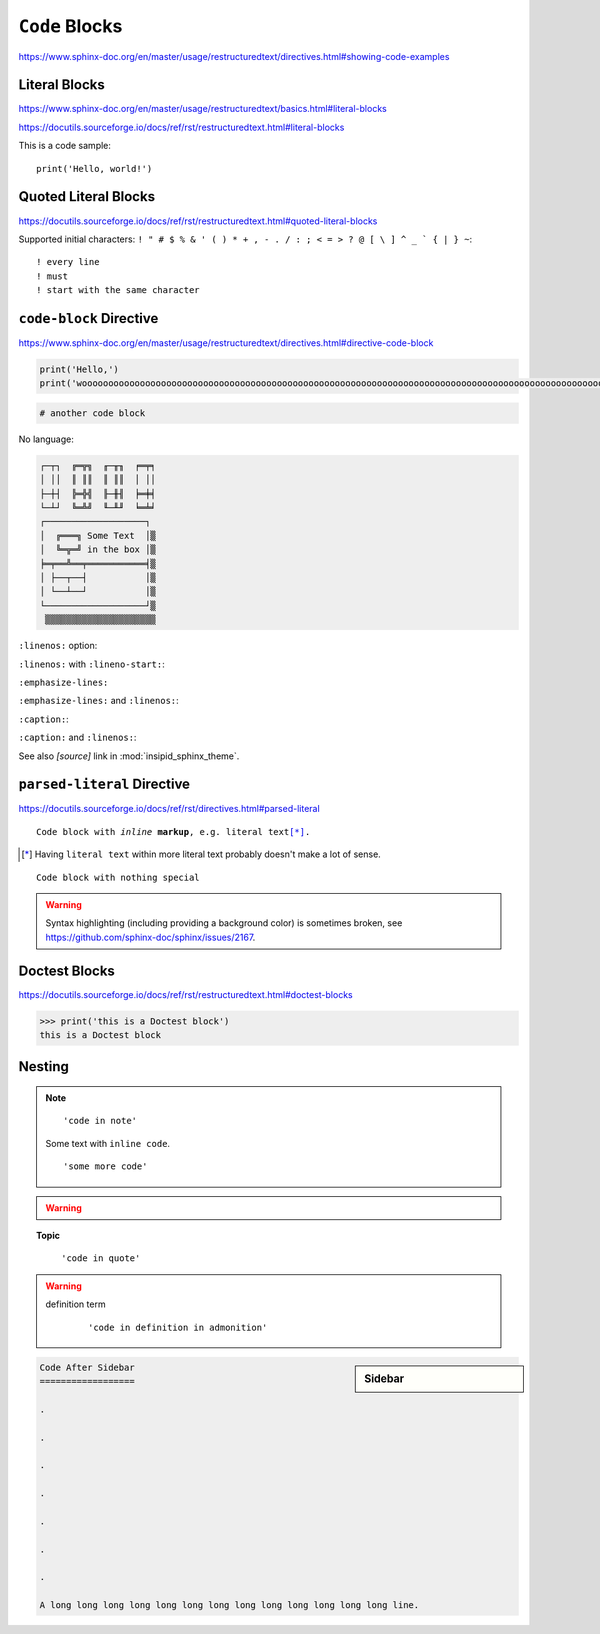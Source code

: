 ``Code`` Blocks
===============

https://www.sphinx-doc.org/en/master/usage/restructuredtext/directives.html#showing-code-examples


Literal Blocks
--------------

https://www.sphinx-doc.org/en/master/usage/restructuredtext/basics.html#literal-blocks

https://docutils.sourceforge.io/docs/ref/rst/restructuredtext.html#literal-blocks


This is a code sample::

    print('Hello, world!')


Quoted Literal Blocks
---------------------

https://docutils.sourceforge.io/docs/ref/rst/restructuredtext.html#quoted-literal-blocks

Supported initial characters:
``! " # $ % & ' ( ) * + , - . / : ; < = > ? @ [ \ ] ^ _ ` { | } ~``::

! every line
! must
! start with the same character


``code-block`` Directive
------------------------

https://www.sphinx-doc.org/en/master/usage/restructuredtext/directives.html#directive-code-block

.. code-block:: python
    :name: code1

    print('Hello,')
    print('wooooooooooooooooooooooooooooooooooooooooooooooooooooooooooooooooooooooooooooooooooooooooooooooooooorld!')

.. code-block:: python

    # another code block

No language:

.. code-block:: none

    ┌─┬┐  ╔═╦╗  ╓─╥╖  ╒═╤╕
    │ ││  ║ ║║  ║ ║║  │ ││
    ├─┼┤  ╠═╬╣  ╟─╫╢  ╞═╪╡
    └─┴┘  ╚═╩╝  ╙─╨╜  ╘═╧╛
    ┌───────────────────┐
    │  ╔═══╗ Some Text  │▒
    │  ╚═╦═╝ in the box │▒
    ╞═╤══╩══╤═══════════╡▒
    │ ├──┬──┤           │▒
    │ └──┴──┘           │▒
    └───────────────────┘▒
     ▒▒▒▒▒▒▒▒▒▒▒▒▒▒▒▒▒▒▒▒▒


``:linenos:`` option:

.. code-block:: python
    :linenos:

    print('Hello,')
    print('wooooooooooooooooooooooooooooooooooooooooooooooooooooooooooooooooooooooooooooooooooooooooooooooooooorld!')

.. code-block:: python
    :linenos:

    # another code block

``:linenos:`` with ``:lineno-start:``:

.. code-block:: python
    :linenos:
    :lineno-start: 12345

    print('Hello,')
    print('world!')

``:emphasize-lines:``

.. code-block:: python
    :emphasize-lines: 3,5

    def some_function():
        interesting = False
        print('This line is highlighted.')
        print('This one is not...')
        print('...but this one is.')

``:emphasize-lines:`` and ``:linenos:``:

.. code-block:: python
    :linenos:
    :emphasize-lines: 3,5

    def some_function():
        interesting = False
        print('This line is highlighted.')
        print('This one is not...')
        print('...but this one is.')

``:caption:``:

.. code-block:: python
    :caption: This is a ``:caption:``
    :name: code2

    print('Hello, world!')

``:caption:`` and ``:linenos:``:

.. code-block:: python
    :caption: This is another ``:caption:``
    :name: code3
    :linenos:

    print('Hello,')
    print('world!')

See also *[source]* link in :mod:`insipid_sphinx_theme`.


``parsed-literal`` Directive
----------------------------

https://docutils.sourceforge.io/docs/ref/rst/directives.html#parsed-literal

.. parsed-literal::

    Code block with *inline* **markup**, e.g. ``literal text``\ [*]_.

.. [*] Having ``literal text`` within more literal text
    probably doesn't make a lot of sense.

.. parsed-literal::

    Code block with nothing special

.. warning::

   Syntax highlighting (including providing a background color)
   is sometimes broken, see https://github.com/sphinx-doc/sphinx/issues/2167.

Doctest Blocks
--------------

https://docutils.sourceforge.io/docs/ref/rst/restructuredtext.html#doctest-blocks

>>> print('this is a Doctest block')
this is a Doctest block


Nesting
-------

.. note::

    ::

        'code in note'

    Some text with ``inline code``.

    ::

        'some more code'

.. warning::

    .. code-block:: python
        :linenos:
        :emphasize-lines: 3,5

        def some_function():
            interesting = False
            print('This line is highlighted.')
            print('This one is not...')
            print('...but this one is.')

.. topic:: Topic

    .. code-block:: python
        :linenos:
        :emphasize-lines: 3,5

        def some_function():
            interesting = False
            print('This line is highlighted.')
            print('This one is not...')
            print('...but this one is.')

..

    ::

        'code in quote'

.. warning::

    definition term
        ::

            'code in definition in admonition'

.. sidebar:: Sidebar

    .. code-block:: python
        :linenos:
        :emphasize-lines: 3,5

        def some_function():
            interesting = False
            print('This line is highlighted.')
            print('This one is not...')
            print('...but this one is.')

.. code-block:: reST

    Code After Sidebar
    ==================

    .

    .

    .

    .

    .

    .

    .

    A long long long long long long long long long long long long long line.
